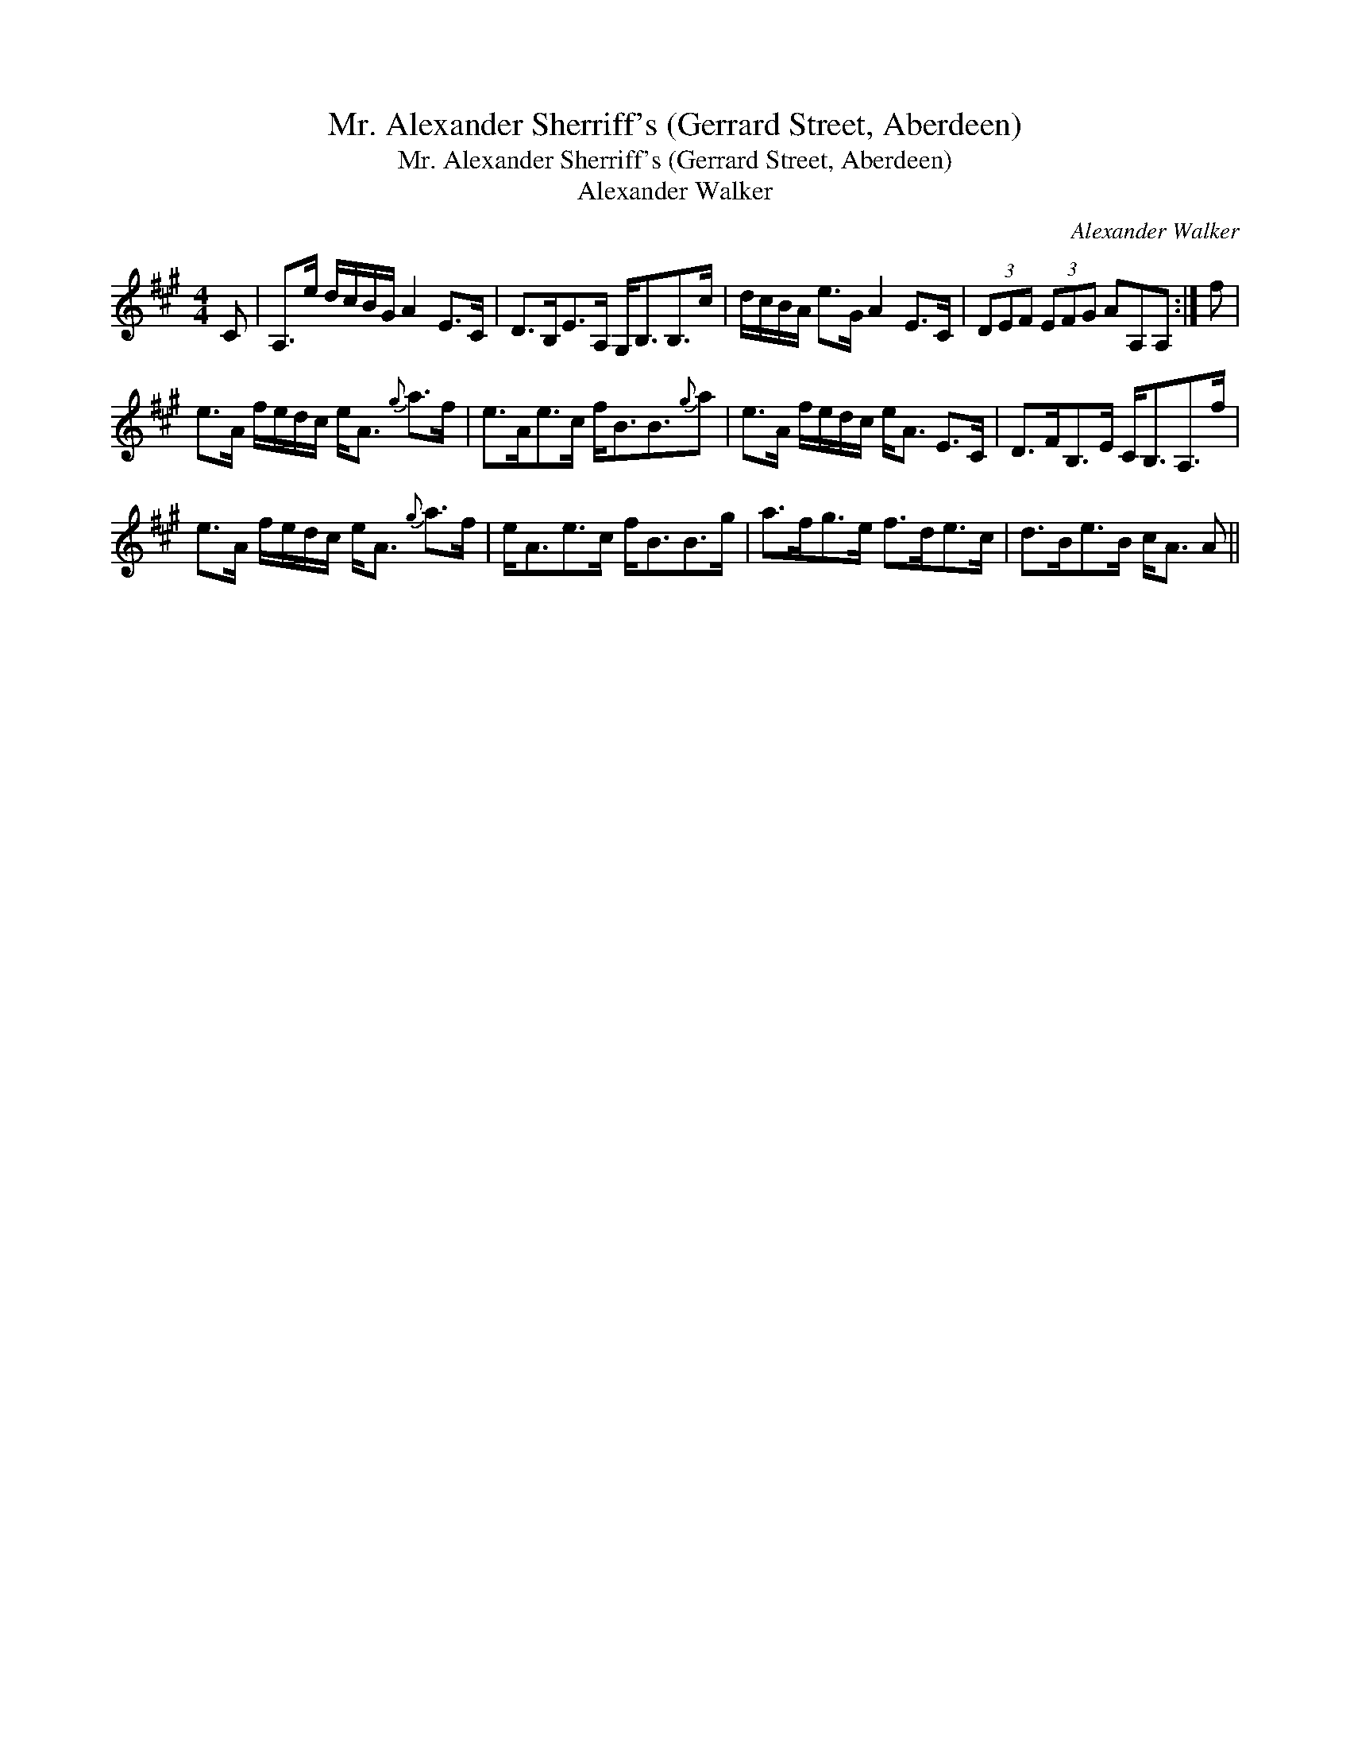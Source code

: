 X:1
T:Mr. Alexander Sherriff's (Gerrard Street, Aberdeen)
T:Mr. Alexander Sherriff's (Gerrard Street, Aberdeen)
T:Alexander Walker
C:Alexander Walker
L:1/8
M:4/4
K:A
V:1 treble 
V:1
 C | A,>e d/c/B/G/ A2 E>C | D>B,E>A, G,<B,B,>c | d/c/B/A/ e>G A2 E>C | (3DEF (3EFG AA,A, :| f | %6
 e>A f/e/d/c/ e<A{g} a>f | e>Ae>c f<BB3/2{g}a | e>A f/e/d/c/ e<A E>C | D>FB,>E C<B,A,>f | %10
 e>A f/e/d/c/ e<A{g} a>f | e<Ae>c f<BB>g | a>fg>e f>de>c | d>Be>B c<A A || %14

